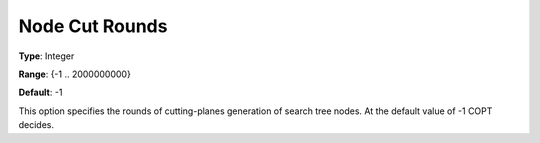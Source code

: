 .. _COPT_MIP_cuts_-_Node_cut_rounds:


Node Cut Rounds
===============



**Type**:	Integer	

**Range**:	{-1 .. 2000000000}	

**Default**:	-1	



This option specifies the rounds of cutting-planes generation of search tree nodes. At the default value of -1 COPT decides.



